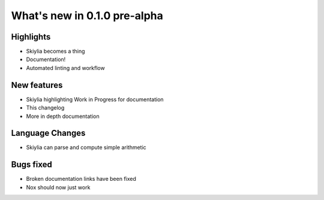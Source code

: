 
What's new in 0.1.0 pre-alpha
-----------------------------

.. table::
    :widths: auto
    =============== ========== ========================================
    Release         Date       Editor
    =============== ========== ========================================
    0.1.0 pre-alpha XXXX-XX-XX Jack Lloyd-Walters
    =============== ========== ========================================

Highlights
~~~~~~~~~~
- Skiylia becomes a thing
- Documentation!
- Automated linting and workflow

New features
~~~~~~~~~~~~
- Skiylia highlighting Work in Progress for documentation
- This changelog
- More in depth documentation

Language Changes
~~~~~~~~~~~~~~~~
- Skiylia can parse and compute simple arithmetic

Bugs fixed
~~~~~~~~~~
- Broken documentation links have been fixed
- Nox should now just work
